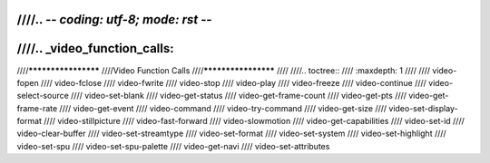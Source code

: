 ////.. -*- coding: utf-8; mode: rst -*-
////
////.. _video_function_calls:
////
////********************
////Video Function Calls
////********************
////
////.. toctree::
////    :maxdepth: 1
////
////    video-fopen
////    video-fclose
////    video-fwrite
////    video-stop
////    video-play
////    video-freeze
////    video-continue
////    video-select-source
////    video-set-blank
////    video-get-status
////    video-get-frame-count
////    video-get-pts
////    video-get-frame-rate
////    video-get-event
////    video-command
////    video-try-command
////    video-get-size
////    video-set-display-format
////    video-stillpicture
////    video-fast-forward
////    video-slowmotion
////    video-get-capabilities
////    video-set-id
////    video-clear-buffer
////    video-set-streamtype
////    video-set-format
////    video-set-system
////    video-set-highlight
////    video-set-spu
////    video-set-spu-palette
////    video-get-navi
////    video-set-attributes

